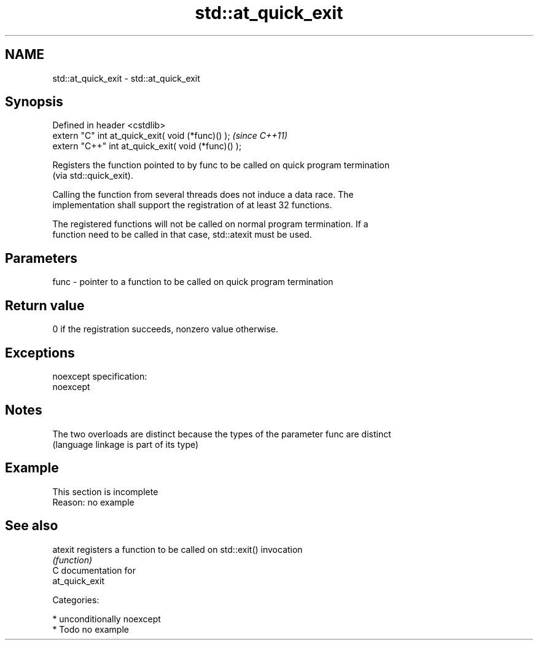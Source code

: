 .TH std::at_quick_exit 3 "Nov 16 2016" "2.1 | http://cppreference.com" "C++ Standard Libary"
.SH NAME
std::at_quick_exit \- std::at_quick_exit

.SH Synopsis
   Defined in header <cstdlib>
   extern "C" int at_quick_exit( void (*func)() );    \fI(since C++11)\fP
   extern "C++" int at_quick_exit( void (*func)() );

   Registers the function pointed to by func to be called on quick program termination
   (via std::quick_exit).

   Calling the function from several threads does not induce a data race. The
   implementation shall support the registration of at least 32 functions.

   The registered functions will not be called on normal program termination. If a
   function need to be called in that case, std::atexit must be used.

.SH Parameters

   func - pointer to a function to be called on quick program termination

.SH Return value

   0 if the registration succeeds, nonzero value otherwise.

.SH Exceptions

   noexcept specification:
   noexcept

.SH Notes

   The two overloads are distinct because the types of the parameter func are distinct
   (language linkage is part of its type)

.SH Example

    This section is incomplete
    Reason: no example

.SH See also

   atexit registers a function to be called on std::exit() invocation
          \fI(function)\fP
   C documentation for
   at_quick_exit

   Categories:

     * unconditionally noexcept
     * Todo no example
